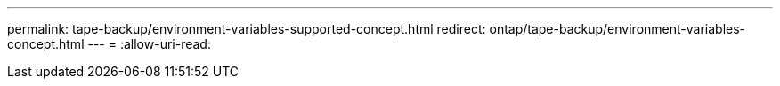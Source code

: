 ---
permalink: tape-backup/environment-variables-supported-concept.html 
redirect: ontap/tape-backup/environment-variables-concept.html 
---
= 
:allow-uri-read: 


